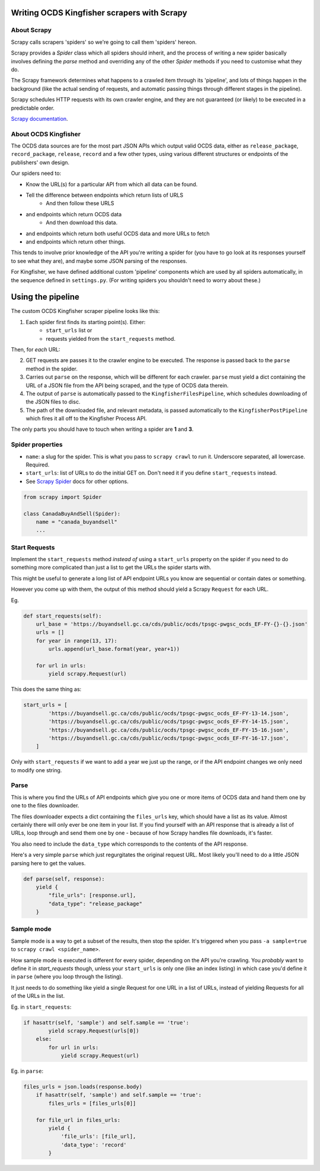 Writing OCDS Kingfisher scrapers with Scrapy
--------------------------------------------

About Scrapy
~~~~~~~~~~~~

Scrapy calls scrapers 'spiders' so we're going to call them 'spiders' hereon. 

Scrapy provides a `Spider` class which all spiders should inherit, and the process of writing a new spider basically involves defining the `parse` method and overriding any of the other `Spider` methods if you need to customise what they do.

The Scrapy framework determines what happens to a crawled item through its 'pipeline', and lots of things happen in the background (like the actual sending of requests, and automatic passing things through different stages in the pipeline).

Scrapy schedules HTTP requests with its own crawler engine, and they are not guaranteed (or likely) to be executed in a predictable order.

`Scrapy documentation <https://docs.scrapy.org/en/latest/>`_.

About OCDS Kingfisher
~~~~~~~~~~~~~~~~~~~~~

The OCDS data sources are for the most part JSON APIs which output valid OCDS data, either as ``release_package``, ``record_package``, ``release``, ``record`` and a few other types, using various different structures or endpoints of the publishers' own design.

Our spiders need to:

* Know the URL(s) for a particular API from which all data can be found.
* Tell the difference between endpoints which return lists of URLS
   * And then follow these URLS
* and endpoints which return OCDS data
   * And then download this data.
* and endpoints which return both useful OCDS data and more URLs to fetch
* and endpoints which return other things.

This tends to involve prior knowledge of the API you're writing a spider for (you have to go look at its responses yourself to see what they are), and maybe some JSON parsing of the responses.

For Kingfisher, we have defined additional custom 'pipeline' components which are used by all spiders automatically, in the sequence defined in ``settings.py``. (For writing spiders you shouldn't need to worry about these.)

Using the pipeline
------------------

The custom OCDS Kingfisher scraper pipeline looks like this:

1. Each spider first finds its starting point(s). Either:
    * ``start_urls`` list or
    * requests yielded from the ``start_requests`` method.

Then, for *each* URL:

2. GET requests are passes it to the crawler engine to be executed. The response is passed back to the ``parse`` method in the spider.
3. Carries out ``parse`` on the response, which will be different for each crawler. ``parse`` must yield a dict containing the URL of a JSON file from the API being scraped, and the type of OCDS data therein.
4. The output of ``parse`` is automatically passed to the ``KingfisherFilesPipeline``, which schedules downloading of the JSON files to disc.
5. The path of the downloaded file, and relevant metadata, is passed automatically to the ``KingfisherPostPipeline`` which fires it all off to the Kingfisher Process API.

The only parts you should have to touch when writing a spider are **1** and **3**.

Spider properties
~~~~~~~~~~~~~~~~~

* ``name``: a slug for the spider. This is what you pass to ``scrapy crawl`` to run it. Underscore separated, all lowercase. Required.
* ``start_urls``: list of URLs to do the initial GET on. Don't need it if you define ``start_requests`` instead.
* See `Scrapy Spider <https://docs.scrapy.org/en/latest/topics/spiders.html#scrapy-spider>`_ docs for other options.

.. code-block:: python

    from scrapy import Spider

    class CanadaBuyAndSell(Spider):
        name = "canada_buyandsell"
        ...


Start Requests
~~~~~~~~~~~~~~

Implement the ``start_requests`` method *instead of* using a ``start_urls`` property on the spider if you need to do something more complicated than just a list to get the URLs the spider starts with.

This might be useful to generate a long list of API endpoint URLs you know are sequential or contain dates or something.

However you come up with them, the output of this method should yield a Scrapy ``Request`` for each URL.

Eg.

.. code-block:: python

    def start_requests(self):
        url_base = 'https://buyandsell.gc.ca/cds/public/ocds/tpsgc-pwgsc_ocds_EF-FY-{}-{}.json'
        urls = []
        for year in range(13, 17):
            urls.append(url_base.format(year, year+1))

        for url in urls:
            yield scrapy.Request(url)


This does the same thing as:

.. code-block:: python

    start_urls = [
            'https://buyandsell.gc.ca/cds/public/ocds/tpsgc-pwgsc_ocds_EF-FY-13-14.json',
            'https://buyandsell.gc.ca/cds/public/ocds/tpsgc-pwgsc_ocds_EF-FY-14-15.json',
            'https://buyandsell.gc.ca/cds/public/ocds/tpsgc-pwgsc_ocds_EF-FY-15-16.json',
            'https://buyandsell.gc.ca/cds/public/ocds/tpsgc-pwgsc_ocds_EF-FY-16-17.json',
        ]


Only with ``start_requests`` if we want to add a year we just up the range, or if the API endpoint changes we only need to modify one string.

Parse
~~~~~

This is where you find the URLs of API endpoints which give you one or more items of OCDS data and hand them one by one to the files downloader.

The files downloader expects a dict containing the ``files_urls`` key, which should have a list as its value. Almost certainly there will only ever be one item in your list. If you find yourself with an API response that is already a list of URLs, loop through and send them one by one - because of how Scrapy handles file downloads, it's faster.

You also need to include the ``data_type`` which corresponds to the contents of the API response.

Here's a very simple ``parse`` which just regurgitates the original request URL. Most likely you'll need to do a little JSON parsing here to get the values.

.. code-block:: python

    def parse(self, response):
        yield {
            "file_urls": [response.url], 
            "data_type": "release_package"
        }


Sample mode
~~~~~~~~~~~

Sample mode is a way to get a subset of the results, then stop the spider. It's triggered when you pass ``-a sample=true`` to ``scrapy crawl <spider_name>``. 

How sample mode is executed is different for every spider, depending on the API you're crawling. You *probably* want to define it in `start_requests` though, unless your ``start_urls`` is only one (like an index listing) in which case you'd define it in ``parse`` (where you loop through the listing).

It just needs to do something like yield a single Request for one URL in a list of URLs, instead of yielding Requests for all of the URLs in the list.

Eg. in ``start_requests``:

.. code-block:: python

    if hasattr(self, 'sample') and self.sample == 'true':
            yield scrapy.Request(urls[0])
        else:
            for url in urls:
                yield scrapy.Request(url)


Eg. in ``parse``:

.. code-block:: python

    files_urls = json.loads(response.body)
        if hasattr(self, 'sample') and self.sample == 'true':
            files_urls = [files_urls[0]]
            
        for file_url in files_urls:
            yield {
                'file_urls': [file_url],
                'data_type': 'record'
            }
